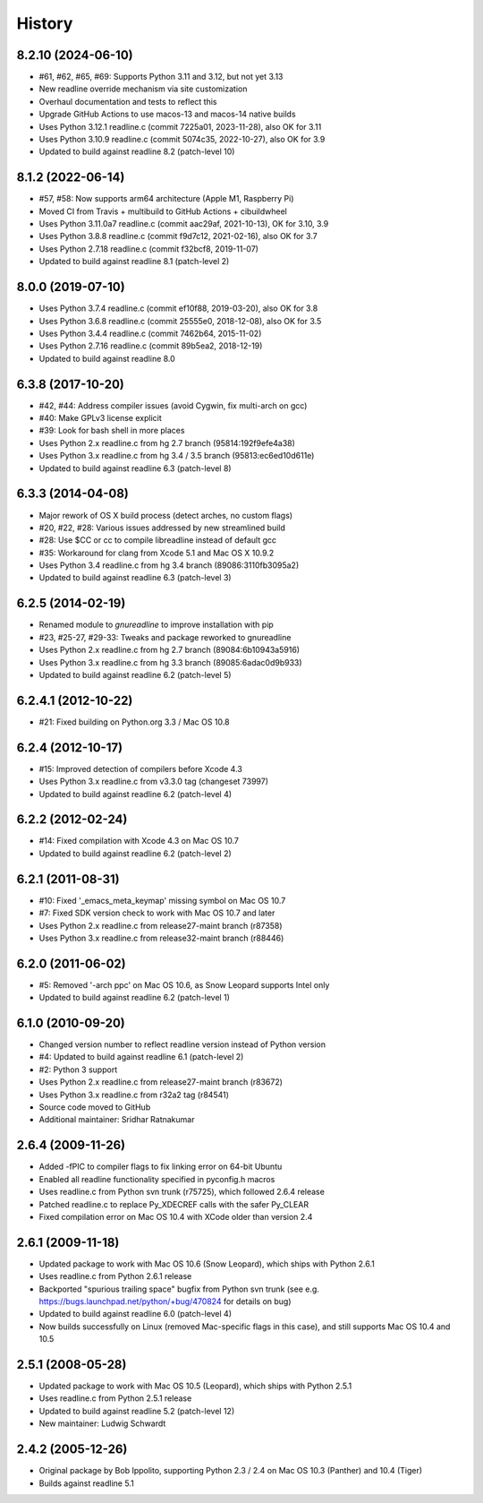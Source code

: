 History
=======

8.2.10 (2024-06-10)
-------------------
* #61, #62, #65, #69: Supports Python 3.11 and 3.12, but not yet 3.13
* New readline override mechanism via site customization
* Overhaul documentation and tests to reflect this
* Upgrade GitHub Actions to use macos-13 and macos-14 native builds
* Uses Python 3.12.1 readline.c (commit 7225a01, 2023-11-28), also OK for 3.11
* Uses Python 3.10.9 readline.c (commit 5074c35, 2022-10-27), also OK for 3.9
* Updated to build against readline 8.2 (patch-level 10)

8.1.2 (2022-06-14)
------------------
* #57, #58: Now supports arm64 architecture (Apple M1, Raspberry Pi)
* Moved CI from Travis + multibuild to GitHub Actions + cibuildwheel
* Uses Python 3.11.0a7 readline.c (commit aac29af, 2021-10-13), OK for 3.10, 3.9
* Uses Python 3.8.8 readline.c (commit f9d7c12, 2021-02-16), also OK for 3.7
* Uses Python 2.7.18 readline.c (commit f32bcf8, 2019-11-07)
* Updated to build against readline 8.1 (patch-level 2)

8.0.0 (2019-07-10)
------------------

* Uses Python 3.7.4 readline.c (commit ef10f88, 2019-03-20), also OK for 3.8
* Uses Python 3.6.8 readline.c (commit 25555e0, 2018-12-08), also OK for 3.5
* Uses Python 3.4.4 readline.c (commit 7462b64, 2015-11-02)
* Uses Python 2.7.16 readline.c (commit 89b5ea2, 2018-12-19)
* Updated to build against readline 8.0

6.3.8 (2017-10-20)
------------------

* #42, #44: Address compiler issues (avoid Cygwin, fix multi-arch on gcc)
* #40: Make GPLv3 license explicit
* #39: Look for bash shell in more places
* Uses Python 2.x readline.c from hg 2.7 branch (95814:192f9efe4a38)
* Uses Python 3.x readline.c from hg 3.4 / 3.5 branch (95813:ec6ed10d611e)
* Updated to build against readline 6.3 (patch-level 8)

6.3.3 (2014-04-08)
------------------

* Major rework of OS X build process (detect arches, no custom flags)
* #20, #22, #28: Various issues addressed by new streamlined build
* #28: Use $CC or cc to compile libreadline instead of default gcc
* #35: Workaround for clang from Xcode 5.1 and Mac OS X 10.9.2
* Uses Python 3.4 readline.c from hg 3.4 branch (89086:3110fb3095a2)
* Updated to build against readline 6.3 (patch-level 3)

6.2.5 (2014-02-19)
------------------

* Renamed module to *gnureadline* to improve installation with pip
* #23, #25-27, #29-33: Tweaks and package reworked to gnureadline
* Uses Python 2.x readline.c from hg 2.7 branch (89084:6b10943a5916)
* Uses Python 3.x readline.c from hg 3.3 branch (89085:6adac0d9b933)
* Updated to build against readline 6.2 (patch-level 5)

6.2.4.1 (2012-10-22)
--------------------

* #21: Fixed building on Python.org 3.3 / Mac OS 10.8

6.2.4 (2012-10-17)
------------------

* #15: Improved detection of compilers before Xcode 4.3
* Uses Python 3.x readline.c from v3.3.0 tag (changeset 73997)
* Updated to build against readline 6.2 (patch-level 4)

6.2.2 (2012-02-24)
------------------

* #14: Fixed compilation with Xcode 4.3 on Mac OS 10.7
* Updated to build against readline 6.2 (patch-level 2)

6.2.1 (2011-08-31)
------------------

* #10: Fixed '_emacs_meta_keymap' missing symbol on Mac OS 10.7
* #7: Fixed SDK version check to work with Mac OS 10.7 and later
* Uses Python 2.x readline.c from release27-maint branch (r87358)
* Uses Python 3.x readline.c from release32-maint branch (r88446)

6.2.0 (2011-06-02)
------------------

* #5: Removed '-arch ppc' on Mac OS 10.6, as Snow Leopard supports Intel only
* Updated to build against readline 6.2 (patch-level 1)

6.1.0 (2010-09-20)
------------------

* Changed version number to reflect readline version instead of Python version
* #4: Updated to build against readline 6.1 (patch-level 2)
* #2: Python 3 support
* Uses Python 2.x readline.c from release27-maint branch (r83672)
* Uses Python 3.x readline.c from r32a2 tag (r84541)
* Source code moved to GitHub
* Additional maintainer: Sridhar Ratnakumar

2.6.4 (2009-11-26)
------------------

* Added -fPIC to compiler flags to fix linking error on 64-bit Ubuntu
* Enabled all readline functionality specified in pyconfig.h macros
* Uses readline.c from Python svn trunk (r75725), which followed 2.6.4 release
* Patched readline.c to replace Py_XDECREF calls with the safer Py_CLEAR
* Fixed compilation error on Mac OS 10.4 with XCode older than version 2.4

2.6.1 (2009-11-18)
------------------

* Updated package to work with Mac OS 10.6 (Snow Leopard), which ships with
  Python 2.6.1
* Uses readline.c from Python 2.6.1 release
* Backported "spurious trailing space" bugfix from Python svn trunk (see e.g.
  https://bugs.launchpad.net/python/+bug/470824 for details on bug)
* Updated to build against readline 6.0 (patch-level 4)
* Now builds successfully on Linux (removed Mac-specific flags in this case),
  and still supports Mac OS 10.4 and 10.5

2.5.1 (2008-05-28)
------------------

* Updated package to work with Mac OS 10.5 (Leopard), which ships with Python
  2.5.1
* Uses readline.c from Python 2.5.1 release
* Updated to build against readline 5.2 (patch-level 12)
* New maintainer: Ludwig Schwardt

2.4.2 (2005-12-26)
------------------

* Original package by Bob Ippolito, supporting Python 2.3 / 2.4 on Mac OS 10.3
  (Panther) and 10.4 (Tiger)
* Builds against readline 5.1
